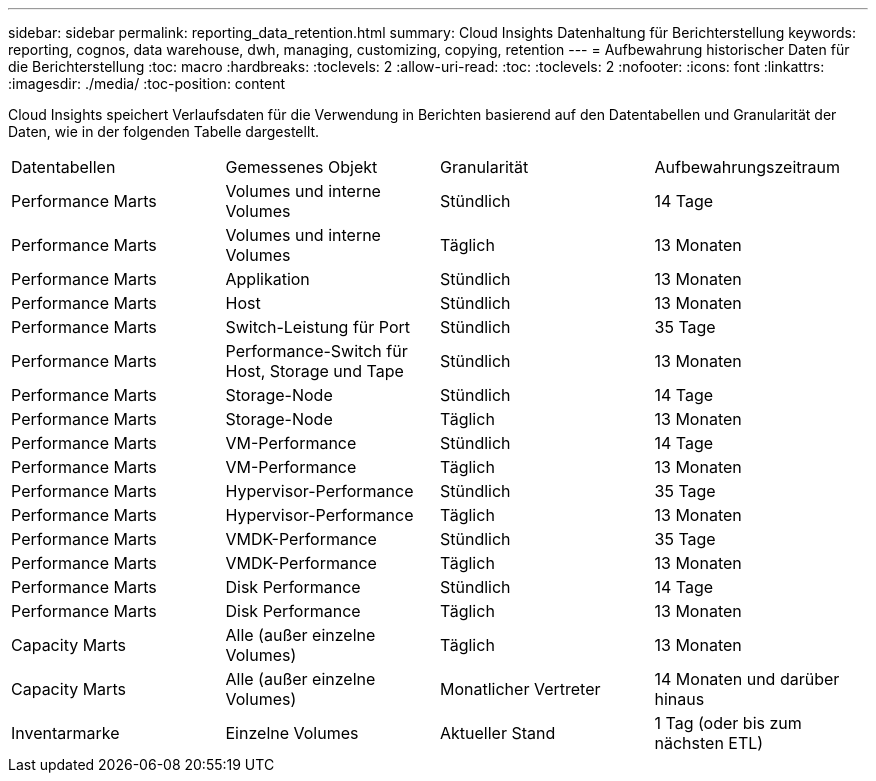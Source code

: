 ---
sidebar: sidebar 
permalink: reporting_data_retention.html 
summary: Cloud Insights Datenhaltung für Berichterstellung 
keywords: reporting, cognos, data warehouse, dwh, managing, customizing, copying, retention 
---
= Aufbewahrung historischer Daten für die Berichterstellung
:toc: macro
:hardbreaks:
:toclevels: 2
:allow-uri-read: 
:toc: 
:toclevels: 2
:nofooter: 
:icons: font
:linkattrs: 
:imagesdir: ./media/
:toc-position: content


[role="lead"]
Cloud Insights speichert Verlaufsdaten für die Verwendung in Berichten basierend auf den Datentabellen und Granularität der Daten, wie in der folgenden Tabelle dargestellt.

|===


| Datentabellen | Gemessenes Objekt | Granularität | Aufbewahrungszeitraum 


| Performance Marts | Volumes und interne Volumes | Stündlich | 14 Tage 


| Performance Marts | Volumes und interne Volumes | Täglich | 13 Monaten 


| Performance Marts | Applikation | Stündlich | 13 Monaten 


| Performance Marts | Host | Stündlich | 13 Monaten 


| Performance Marts | Switch-Leistung für Port | Stündlich | 35 Tage 


| Performance Marts | Performance-Switch für Host, Storage und Tape | Stündlich | 13 Monaten 


| Performance Marts | Storage-Node | Stündlich | 14 Tage 


| Performance Marts | Storage-Node | Täglich | 13 Monaten 


| Performance Marts | VM-Performance | Stündlich | 14 Tage 


| Performance Marts | VM-Performance | Täglich | 13 Monaten 


| Performance Marts | Hypervisor-Performance | Stündlich | 35 Tage 


| Performance Marts | Hypervisor-Performance | Täglich | 13 Monaten 


| Performance Marts | VMDK-Performance | Stündlich | 35 Tage 


| Performance Marts | VMDK-Performance | Täglich | 13 Monaten 


| Performance Marts | Disk Performance | Stündlich | 14 Tage 


| Performance Marts | Disk Performance | Täglich | 13 Monaten 


| Capacity Marts | Alle (außer einzelne Volumes) | Täglich | 13 Monaten 


| Capacity Marts | Alle (außer einzelne Volumes) | Monatlicher Vertreter | 14 Monaten und darüber hinaus 


| Inventarmarke | Einzelne Volumes | Aktueller Stand | 1 Tag (oder bis zum nächsten ETL) 
|===